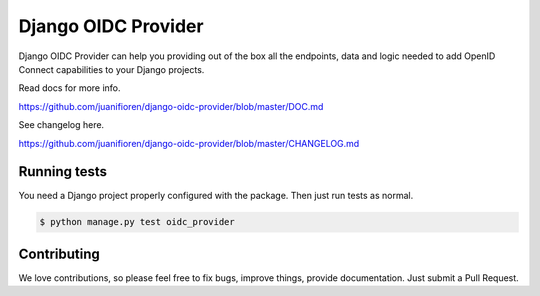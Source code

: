 
Django OIDC Provider
####################

Django OIDC Provider can help you providing out of the box all the endpoints, data and logic needed to add OpenID Connect capabilities to your Django projects.

Read docs for more info.

https://github.com/juanifioren/django-oidc-provider/blob/master/DOC.md

See changelog here.

https://github.com/juanifioren/django-oidc-provider/blob/master/CHANGELOG.md

*************
Running tests
*************

You need a Django project properly configured with the package. Then just run tests as normal.

.. code::
    
    $ python manage.py test oidc_provider

************
Contributing
************

We love contributions, so please feel free to fix bugs, improve things, provide documentation. Just submit a Pull Request.
